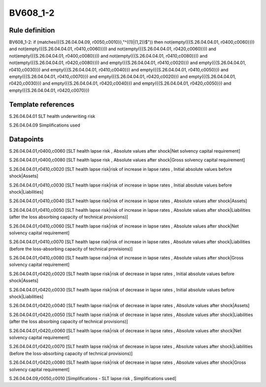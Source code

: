 =========
BV608_1-2
=========

Rule definition
---------------

BV608_1-2: if (matches({{S.26.04.04.09, r0050,c0010}},"^((1)|(1,2))$")) then not(empty({{S.26.04.04.01, r0400,c0060}})) and not(empty({{S.26.04.04.01, r0410,c0060}})) and not(empty({{S.26.04.04.01, r0420,c0060}})) and not(empty({{S.26.04.04.01, r0400,c0080}})) and not(empty({{S.26.04.04.01, r0410,c0080}})) and not(empty({{S.26.04.04.01, r0420,c0080}})) and empty({{S.26.04.04.01, r0410,c0020}}) and empty({{S.26.04.04.01, r0410,c0030}}) and empty({{S.26.04.04.01, r0410,c0040}}) and empty({{S.26.04.04.01, r0410,c0050}}) and empty({{S.26.04.04.01, r0410,c0070}}) and empty({{S.26.04.04.01, r0420,c0020}}) and empty({{S.26.04.04.01, r0420,c0030}}) and empty({{S.26.04.04.01, r0420,c0040}}) and empty({{S.26.04.04.01, r0420,c0050}}) and empty({{S.26.04.04.01, r0420,c0070}})


Template references
-------------------

S.26.04.04.01 SLT health underwriting risk

S.26.04.04.09 Simplifications used


Datapoints
----------

S.26.04.04.01,r0400,c0060 [SLT health lapse risk , Absolute values after shock|Net solvency capital requirement]

S.26.04.04.01,r0400,c0080 [SLT health lapse risk , Absolute values after shock|Gross solvency capital requirement]

S.26.04.04.01,r0410,c0020 [SLT health lapse risk|risk of increase in lapse rates , Initial absolute values before shock|Assets]

S.26.04.04.01,r0410,c0030 [SLT health lapse risk|risk of increase in lapse rates , Initial absolute values before shock|Liabilities]

S.26.04.04.01,r0410,c0040 [SLT health lapse risk|risk of increase in lapse rates , Absolute values after shock|Assets]

S.26.04.04.01,r0410,c0050 [SLT health lapse risk|risk of increase in lapse rates , Absolute values after shock|Liabilities (after the loss absorbing capacity of technical provisions)]

S.26.04.04.01,r0410,c0060 [SLT health lapse risk|risk of increase in lapse rates , Absolute values after shock|Net solvency capital requirement]

S.26.04.04.01,r0410,c0070 [SLT health lapse risk|risk of increase in lapse rates , Absolute values after shock|Liabilities (before the loss-absorbing capacity of technical provisions)]

S.26.04.04.01,r0410,c0080 [SLT health lapse risk|risk of increase in lapse rates , Absolute values after shock|Gross solvency capital requirement]

S.26.04.04.01,r0420,c0020 [SLT health lapse risk|risk of decrease in lapse rates , Initial absolute values before shock|Assets]

S.26.04.04.01,r0420,c0030 [SLT health lapse risk|risk of decrease in lapse rates , Initial absolute values before shock|Liabilities]

S.26.04.04.01,r0420,c0040 [SLT health lapse risk|risk of decrease in lapse rates , Absolute values after shock|Assets]

S.26.04.04.01,r0420,c0050 [SLT health lapse risk|risk of decrease in lapse rates , Absolute values after shock|Liabilities (after the loss absorbing capacity of technical provisions)]

S.26.04.04.01,r0420,c0060 [SLT health lapse risk|risk of decrease in lapse rates , Absolute values after shock|Net solvency capital requirement]

S.26.04.04.01,r0420,c0070 [SLT health lapse risk|risk of decrease in lapse rates , Absolute values after shock|Liabilities (before the loss-absorbing capacity of technical provisions)]

S.26.04.04.01,r0420,c0080 [SLT health lapse risk|risk of decrease in lapse rates , Absolute values after shock|Gross solvency capital requirement]

S.26.04.04.09,r0050,c0010 [Simplifications - SLT lapse risk , Simplifications used]



